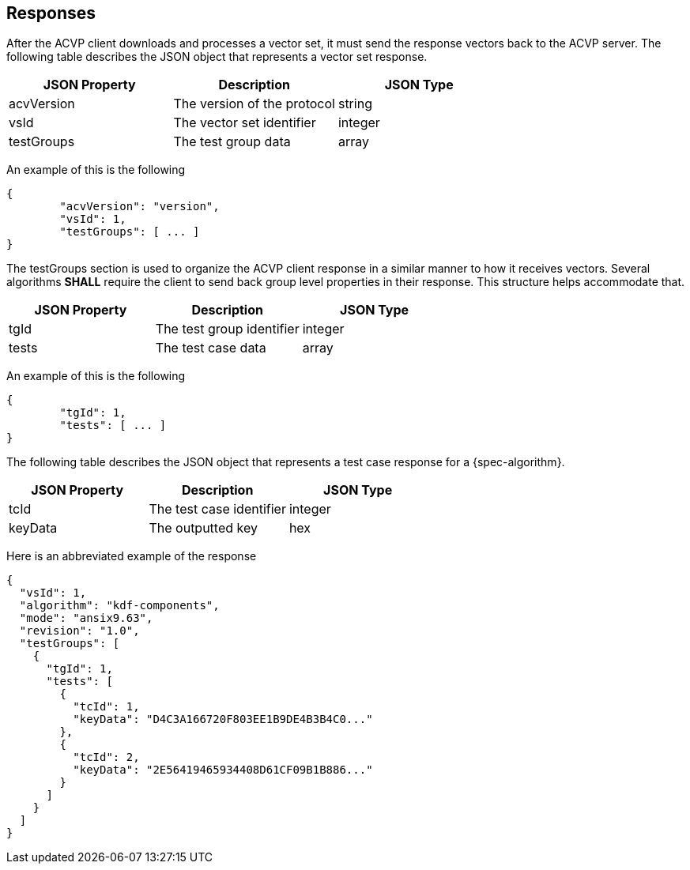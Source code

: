 
[#responses]
== Responses

After the ACVP client downloads and processes a vector set, it must send the response vectors back to the ACVP server. The following table describes the JSON object that represents a vector set response.

|===
| JSON Property | Description | JSON Type

| acvVersion | The version of the protocol | string
| vsId | The vector set identifier | integer
| testGroups | The test group data | array
|===

An example of this is the following

----
{
	"acvVersion": "version",
	"vsId": 1,
	"testGroups": [ ... ]
}
----

The testGroups section is used to organize the ACVP client response in a similar manner to how it receives vectors. Several algorithms *SHALL* require the client to send back group level properties in their response. This structure helps accommodate that.

|===
| JSON Property | Description | JSON Type

| tgId | The test group identifier | integer
| tests | The test case data | array
|===

An example of this is the following

----
{
	"tgId": 1,
	"tests": [ ... ]
}
----

The following table describes the JSON object that represents a test case response for a {spec-algorithm}.

|===
| JSON Property | Description | JSON Type

| tcId | The test case identifier | integer
| keyData | The outputted key | hex
|===

Here is an abbreviated example of the response

----
{
  "vsId": 1,
  "algorithm": "kdf-components",
  "mode": "ansix9.63",
  "revision": "1.0",
  "testGroups": [
    {
      "tgId": 1,
      "tests": [
        {
          "tcId": 1,
          "keyData": "D4C3A166720F803EE1B9DE4B3B4C0..."
        },
        {
          "tcId": 2,
          "keyData": "2E56419465934408D61CF09B1B886..."
        }
      ]
    }
  ]
}
----
